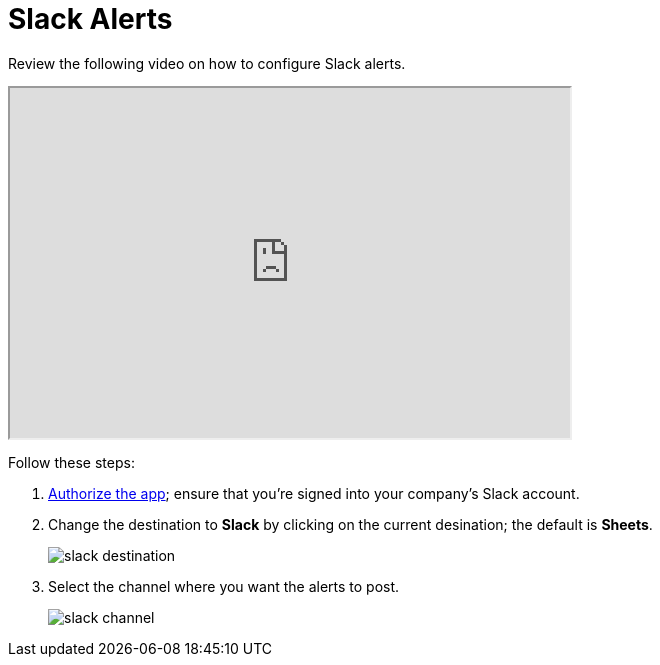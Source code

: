 = Slack Alerts
:last_updated: 07/28/2021
:experimental:
:linkattrs:

Review the following video on how to configure Slack alerts.

++++
<iframe width="560" height="350" src="https://cdn.loom.com/sessions/thumbnails/256e83c925744ad9977e109b3dfd9c6d-00001.mp4" frameborder="1" webkitallowfullscreen mozallowfullscreen allowfullscreen></iframe>
++++

Follow these steps:

. https://slack.com/oauth/authorize?client_id=274525912167.273518441556&scope=files:read,im:history,channels:history,commands,channels:read,users.profile:read,files:write:user,chat:write:bot,users:read,users:read.email,groups:history,mpim:history,im:read,mpim:read,groups:read,bot[Authorize the app^]; ensure that you're signed into your company's Slack account.

. Change the destination to *Slack* by clicking on the current desination; the default is *Sheets*.
+
image:slack-destination.png[]

. Select the channel where you want the alerts to post.
+
image:slack-channel.png[]
